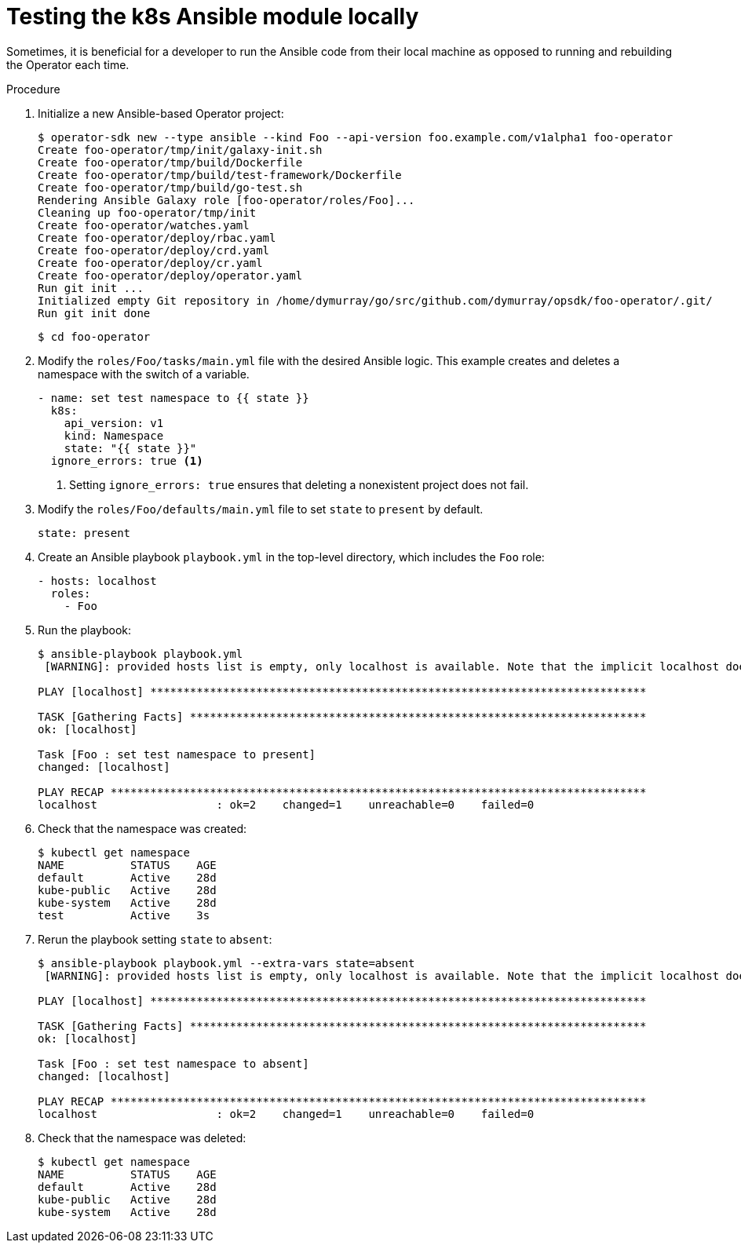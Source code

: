 // Module included in the following assemblies:
//
// * operators/osdk-ansible.adoc

[id='osdk-ansible-k8s-module-testing-locally-{context}']
= Testing the k8s Ansible module locally

Sometimes, it is beneficial for a developer to run the Ansible code from their
local machine as opposed to running and rebuilding the Operator each time.

.Procedure

. Initialize a new Ansible-based Operator project:
+
----
$ operator-sdk new --type ansible --kind Foo --api-version foo.example.com/v1alpha1 foo-operator
Create foo-operator/tmp/init/galaxy-init.sh
Create foo-operator/tmp/build/Dockerfile
Create foo-operator/tmp/build/test-framework/Dockerfile
Create foo-operator/tmp/build/go-test.sh
Rendering Ansible Galaxy role [foo-operator/roles/Foo]...
Cleaning up foo-operator/tmp/init
Create foo-operator/watches.yaml
Create foo-operator/deploy/rbac.yaml
Create foo-operator/deploy/crd.yaml
Create foo-operator/deploy/cr.yaml
Create foo-operator/deploy/operator.yaml
Run git init ...
Initialized empty Git repository in /home/dymurray/go/src/github.com/dymurray/opsdk/foo-operator/.git/
Run git init done
----
+
----
$ cd foo-operator
----

. Modify the `roles/Foo/tasks/main.yml` file with the desired Ansible logic.
This example creates and deletes a namespace with the switch of a variable.
+
[source,yaml]
----
- name: set test namespace to {{ state }}
  k8s:
    api_version: v1
    kind: Namespace
    state: "{{ state }}"
  ignore_errors: true <1>
----
<1> Setting `ignore_errors: true` ensures that deleting a nonexistent project does
not fail.

. Modify the `roles/Foo/defaults/main.yml` file to set `state` to `present` by default.
+
[source,yaml]
----
state: present
----

. Create an Ansible playbook `playbook.yml` in the top-level directory, which
includes the `Foo` role:
+
[source,yaml]
----
- hosts: localhost
  roles:
    - Foo
----

. Run the playbook:
+
----
$ ansible-playbook playbook.yml
 [WARNING]: provided hosts list is empty, only localhost is available. Note that the implicit localhost does not match 'all'

PLAY [localhost] ***************************************************************************

TASK [Gathering Facts] *********************************************************************
ok: [localhost]

Task [Foo : set test namespace to present]
changed: [localhost]

PLAY RECAP *********************************************************************************
localhost                  : ok=2    changed=1    unreachable=0    failed=0
----

. Check that the namespace was created:
+
----
$ kubectl get namespace
NAME          STATUS    AGE
default       Active    28d
kube-public   Active    28d
kube-system   Active    28d
test          Active    3s
----

. Rerun the playbook setting `state` to `absent`:
+
----
$ ansible-playbook playbook.yml --extra-vars state=absent
 [WARNING]: provided hosts list is empty, only localhost is available. Note that the implicit localhost does not match 'all'

PLAY [localhost] ***************************************************************************

TASK [Gathering Facts] *********************************************************************
ok: [localhost]

Task [Foo : set test namespace to absent]
changed: [localhost]

PLAY RECAP *********************************************************************************
localhost                  : ok=2    changed=1    unreachable=0    failed=0
----

. Check that the namespace was deleted:
+
----
$ kubectl get namespace
NAME          STATUS    AGE
default       Active    28d
kube-public   Active    28d
kube-system   Active    28d
----
